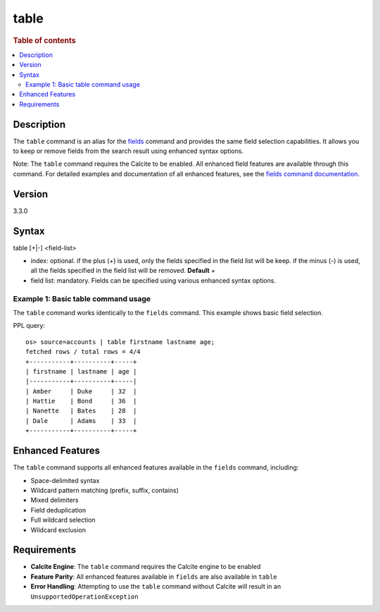 =============
table
=============

.. rubric:: Table of contents

.. contents::
   :local:
   :depth: 2


Description
============
The ``table`` command is an alias for the `fields <fields.rst>`_ command and provides the same field selection capabilities. It allows you to keep or remove fields from the search result using enhanced syntax options.

Note: The ``table`` command requires the Calcite to be enabled. All enhanced field features are available through this command. For detailed examples and documentation of all enhanced features, see the `fields command documentation <fields.rst>`_.

Version
=======
3.3.0

Syntax
============
table [+|-] <field-list>

* index: optional. if the plus (+) is used, only the fields specified in the field list will be keep. if the minus (-) is used, all the fields specified in the field list will be removed. **Default** +
* field list: mandatory. Fields can be specified using various enhanced syntax options.

Example 1: Basic table command usage
-------------------------------------

The ``table`` command works identically to the ``fields`` command. This example shows basic field selection.

PPL query::

    os> source=accounts | table firstname lastname age;
    fetched rows / total rows = 4/4
    +-----------+----------+-----+
    | firstname | lastname | age |
    |-----------+----------+-----|
    | Amber     | Duke     | 32  |
    | Hattie    | Bond     | 36  |
    | Nanette   | Bates    | 28  |
    | Dale      | Adams    | 33  |
    +-----------+----------+-----+

Enhanced Features
=================

The ``table`` command supports all enhanced features available in the ``fields`` command, including:

- Space-delimited syntax
- Wildcard pattern matching (prefix, suffix, contains)
- Mixed delimiters
- Field deduplication
- Full wildcard selection
- Wildcard exclusion

Requirements
============
- **Calcite Engine**: The ``table`` command requires the Calcite engine to be enabled
- **Feature Parity**: All enhanced features available in ``fields`` are also available in ``table``
- **Error Handling**: Attempting to use the ``table`` command without Calcite will result in an ``UnsupportedOperationException``